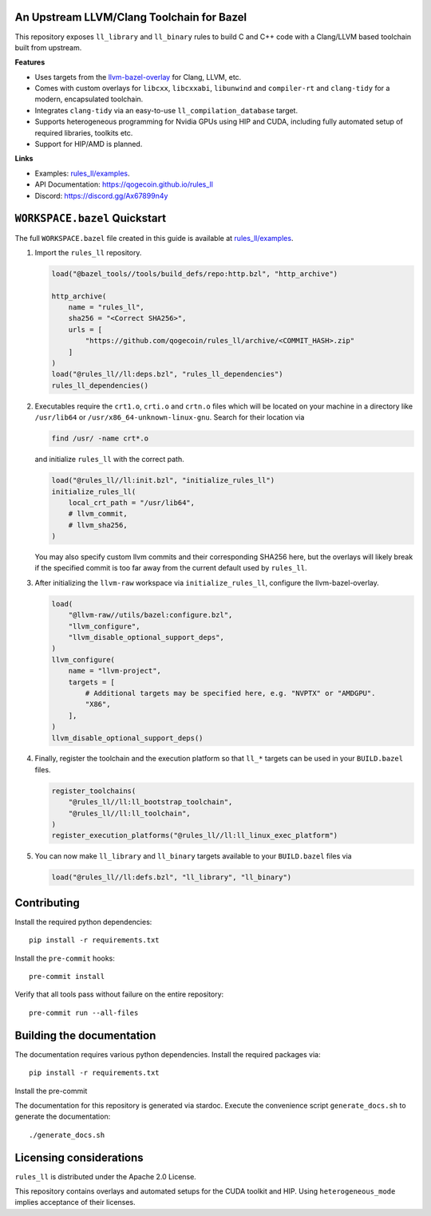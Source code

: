 An Upstream LLVM/Clang Toolchain for Bazel
------------------------------------------

This repository exposes ``ll_library`` and ``ll_binary`` rules to build C and
C++ code with a Clang/LLVM based toolchain built from upstream.

**Features**

- Uses targets from the
  `llvm-bazel-overlay <https://github.com/llvm/llvm-project/tree/main/utils/bazel>`_
  for Clang, LLVM, etc.
- Comes with custom overlays for ``libcxx``, ``libcxxabi``, ``libunwind`` and
  ``compiler-rt`` and ``clang-tidy`` for a modern, encapsulated toolchain.
- Integrates ``clang-tidy`` via an easy-to-use ``ll_compilation_database``
  target.
- Supports heterogeneous programming for Nvidia GPUs using HIP and CUDA,
  including fully automated setup of required libraries, toolkits etc.
- Support for HIP/AMD is planned.

**Links**

- Examples: `rules_ll/examples <https://github.com/qogecoin/rules_ll/tree/main/examples>`_.
- API Documentation: `<https://qogecoin.github.io/rules_ll>`_
- Discord: `<https://discord.gg/Ax67899n4y>`_

``WORKSPACE.bazel`` Quickstart
------------------------------

The full ``WORKSPACE.bazel`` file created in this guide is available at
`rules_ll/examples <https://github.com/qogecoin/rules_ll/tree/main/examples>`_.

1. Import the ``rules_ll`` repository.

   .. code:: python

      load("@bazel_tools//tools/build_defs/repo:http.bzl", "http_archive")

      http_archive(
          name = "rules_ll",
          sha256 = "<Correct SHA256>",
          urls = [
              "https://github.com/qogecoin/rules_ll/archive/<COMMIT_HASH>.zip"
          ]
      )
      load("@rules_ll//ll:deps.bzl", "rules_ll_dependencies")
      rules_ll_dependencies()

2. Executables require the ``crt1.o``, ``crti.o`` and ``crtn.o`` files which
   will be located on your machine in a directory like ``/usr/lib64`` or
   ``/usr/x86_64-unknown-linux-gnu``. Search for their location via

   .. code:: bash

      find /usr/ -name crt*.o

   and initialize ``rules_ll`` with the correct path.

   .. code:: python

      load("@rules_ll//ll:init.bzl", "initialize_rules_ll")
      initialize_rules_ll(
          local_crt_path = "/usr/lib64",
          # llvm_commit,
          # llvm_sha256,
      )

   You may also specify custom llvm commits and their corresponding SHA256
   here, but the overlays will likely break if the specified commit is too far
   away from the current default used by ``rules_ll``.

3. After initializing the ``llvm-raw`` workspace via ``initialize_rules_ll``,
   configure the llvm-bazel-overlay.

   .. code:: python

      load(
          "@llvm-raw//utils/bazel:configure.bzl",
          "llvm_configure",
          "llvm_disable_optional_support_deps",
      )
      llvm_configure(
          name = "llvm-project",
          targets = [
              # Additional targets may be specified here, e.g. "NVPTX" or "AMDGPU".
              "X86",
          ],
      )
      llvm_disable_optional_support_deps()

4. Finally, register the toolchain and the execution platform so that ``ll_*``
   targets can be used in your ``BUILD.bazel`` files.

   .. code:: python

      register_toolchains(
          "@rules_ll//ll:ll_bootstrap_toolchain",
          "@rules_ll//ll:ll_toolchain",
      )
      register_execution_platforms("@rules_ll//ll:ll_linux_exec_platform")

5. You can now make ``ll_library`` and ``ll_binary`` targets available to your
   ``BUILD.bazel`` files via

   .. code:: python

      load("@rules_ll//ll:defs.bzl", "ll_library", "ll_binary")

Contributing
------------

Install the required python dependencies::

   pip install -r requirements.txt

Install the ``pre-commit`` hooks::

   pre-commit install

Verify that all tools pass without failure on the entire repository::

   pre-commit run --all-files

Building the documentation
--------------------------

The documentation requires various python dependencies. Install the required
packages via::

   pip install -r requirements.txt

Install the pre-commit

The documentation for this repository is generated via stardoc. Execute the
convenience script ``generate_docs.sh`` to generate the documentation::

   ./generate_docs.sh

Licensing considerations
------------------------

``rules_ll`` is distributed under the Apache 2.0 License.

This repository contains overlays and automated setups for the CUDA toolkit and
HIP. Using ``heterogeneous_mode`` implies acceptance of their licenses.
